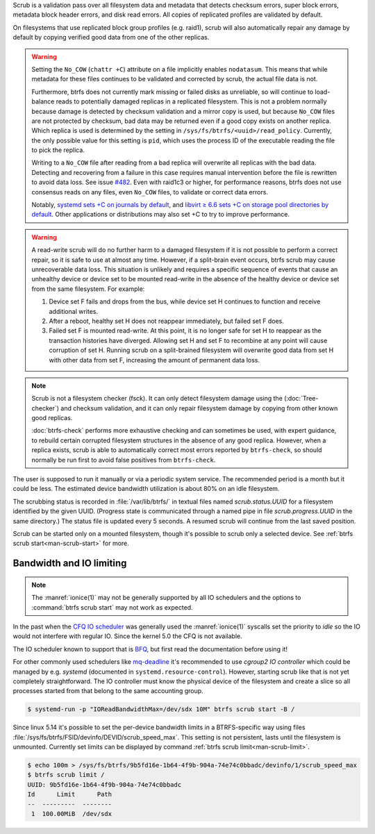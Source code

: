 Scrub is a validation pass over all filesystem data and metadata that detects
checksum errors, super block errors, metadata block header errors, and disk
read errors. All copies of replicated profiles are validated by default.

On filesystems that use replicated block group profiles (e.g. raid1), scrub will
also automatically repair any damage by default by copying verified good data
from one of the other replicas.

.. warning::
   Setting the ``No_COW`` (``chattr +C``) attribute on a file implicitly enables
   ``nodatasum``. This means that while metadata for these files continues to
   be validated and corrected by scrub, the actual file data is not.

   Furthermore, btrfs does not currently mark missing or failed disks as
   unreliable, so will continue to load-balance reads to potentially damaged
   replicas in a replicated filesystem. This is not a problem normally because
   damage is detected by checksum validation and a mirror copy is used, but
   because ``No_COW`` files are not protected by checksum, bad data may be
   returned even if a good copy exists on another replica. Which replica is used
   is determined by the setting in ``/sys/fs/btrfs/<uuid>/read_policy``.
   Currently, the only possible value for this setting is ``pid``, which uses
   the process ID of the executable reading the file to pick the replica.

   Writing to a ``No_COW`` file after reading from a bad replica will overwrite
   all replicas with the bad data. Detecting and recovering from a failure in
   this case requires manual intervention before the file is rewritten to avoid
   data loss. See issue `#482 <https://github.com/kdave/btrfs-progs/issues/482>`_.
   Even with raid1c3 or higher, for performance reasons, btrfs does not use
   consensus reads on any files, even ``No_COW`` files, to validate or correct
   data errors.

   Notably, `systemd sets +C on journals by default <https://github.com/systemd/systemd/commit/11689d2a021d95a8447d938180e0962cd9439763>`_,
   and `libvirt ≥ 6.6 sets +C on storage pool directories by default <https://www.libvirt.org/news.html#v6-6-0-2020-08-02>`_.
   Other applications or distributions may also set +C to try to improve
   performance.

.. warning::
   A read-write scrub will do no further harm to a damaged filesystem if it is not
   possible to perform a correct repair, so it is safe to use at almost any time.
   However, if a split-brain event occurs, btrfs scrub may cause unrecoverable data
   loss. This situation is unlikely and requires a specific sequence of events that
   cause an unhealthy device or device set to be mounted read-write in the absence
   of the healthy device or device set from the same filesystem. For example:

   1. Device set F fails and drops from the bus, while device set H continues to
      function and receive additional writes.
   2. After a reboot, healthy set H does not reappear immediately, but failed set
      F does.
   3. Failed set F is mounted read-write. At this point, it is no longer safe for
      set H to reappear as the transaction histories have diverged. Allowing set H
      and set F to recombine at any point will cause corruption of set H. Running
      scrub on a split-brained filesystem will overwrite good data from set H with
      other data from set F, increasing the amount of permanent data loss.

.. note::
   Scrub is not a filesystem checker (fsck). It can only detect filesystem damage
   using the (:doc:`Tree-checker`) and checksum validation, and it can only repair
   filesystem damage by copying from other known good replicas.

   :doc:`btrfs-check` performs more exhaustive checking and can sometimes be
   used, with expert guidance, to rebuild certain corrupted filesystem structures
   in the absence of any good replica. However, when a replica exists, scrub is
   able to automatically correct most errors reported by ``btrfs-check``, so should
   normally be run first to avoid false positives from ``btrfs-check``.

The user is supposed to run it manually or via a periodic system service. The
recommended period is a month but it could be less. The estimated device bandwidth
utilization is about 80% on an idle filesystem.

The scrubbing status is recorded in :file:`/var/lib/btrfs/` in textual files named
*scrub.status.UUID* for a filesystem identified by the given UUID. (Progress
state is communicated through a named pipe in file *scrub.progress.UUID* in the
same directory.) The status file is updated every 5 seconds. A resumed scrub
will continue from the last saved position.

Scrub can be started only on a mounted filesystem, though it's possible to
scrub only a selected device. See :ref:`btrfs scrub start<man-scrub-start>` for more.

.. duplabel:: scrub-io-limiting

Bandwidth and IO limiting
^^^^^^^^^^^^^^^^^^^^^^^^^

.. note::
   The :manref:`ionice(1)` may not be generally supported by all IO schedulers and
   the options to :command:`btrfs scrub start` may not work as expected.

In the past when the `CFQ IO scheduler
<https://en.wikipedia.org/wiki/Completely_fair_queueing>`__ was generally used
the :manref:`ionice(1)` syscalls set the priority to *idle* so the IO would not
interfere with regular IO. Since the kernel 5.0 the CFQ is not available.

The IO scheduler known to support that is `BFQ
<https://docs.kernel.org/block/bfq-iosched.html>`__, but first read the
documentation before using it!

For other commonly used schedulers like `mq-deadline
<https://docs.kernel.org/block/blk-mq.html>`__ it's recommended to use
*cgroup2 IO controller* which could be managed by e.g. *systemd*
(documented in ``systemd.resource-control``). However, starting scrub like that
is not yet completely straightforward. The IO controller must know the physical
device of the filesystem and create a slice so all processes started from that
belong to the same accounting group.

.. code-block:: bash

   $ systemd-run -p "IOReadBandwidthMax=/dev/sdx 10M" btrfs scrub start -B /

Since linux 5.14 it's possible to set the per-device bandwidth limits in a
BTRFS-specific way using files :file:`/sys/fs/btrfs/FSID/devinfo/DEVID/scrub_speed_max`.
This setting is not persistent, lasts until the filesystem is unmounted.
Currently set limits can be displayed by command :ref:`btrfs scrub
limit<man-scrub-limit>`.

.. code-block:: bash

   $ echo 100m > /sys/fs/btrfs/9b5fd16e-1b64-4f9b-904a-74e74c0bbadc/devinfo/1/scrub_speed_max
   $ btrfs scrub limit /
   UUID: 9b5fd16e-1b64-4f9b-904a-74e74c0bbadc
   Id      Limit      Path
   --  ---------  --------
    1  100.00MiB  /dev/sdx

